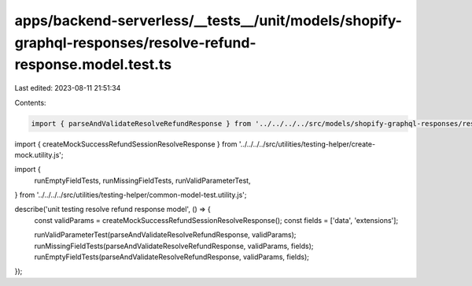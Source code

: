 apps/backend-serverless/__tests__/unit/models/shopify-graphql-responses/resolve-refund-response.model.test.ts
=============================================================================================================

Last edited: 2023-08-11 21:51:34

Contents:

.. code-block:: ts

    import { parseAndValidateResolveRefundResponse } from '../../../../src/models/shopify-graphql-responses/resolve-refund-response.model.js';
import { createMockSuccessRefundSessionResolveResponse } from '../../../../src/utilities/testing-helper/create-mock.utility.js';

import {
    runEmptyFieldTests,
    runMissingFieldTests,
    runValidParameterTest,
} from '../../../../src/utilities/testing-helper/common-model-test.utility.js';

describe('unit testing resolve refund response model', () => {
    const validParams = createMockSuccessRefundSessionResolveResponse();
    const fields = ['data', 'extensions'];

    runValidParameterTest(parseAndValidateResolveRefundResponse, validParams);
    runMissingFieldTests(parseAndValidateResolveRefundResponse, validParams, fields);
    runEmptyFieldTests(parseAndValidateResolveRefundResponse, validParams, fields);
});


